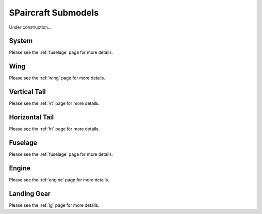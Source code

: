 SPaircraft Submodels
*********************

Under construction...

System
========

Please see the :ref:`fuselage` page for more details.

Wing
====

Please see the :ref:`wing` page for more details.

Vertical Tail
=============

Please see the :ref:`vt` page for more details.

Horizontal Tail
===============

Please see the :ref:`ht` page for more details.

Fuselage
========

Please see the :ref:`fuselage` page for more details.

Engine
======

Please see the :ref:`engine` page for more details.

Landing Gear
============

Please see the :ref:`lg` page for more details.
